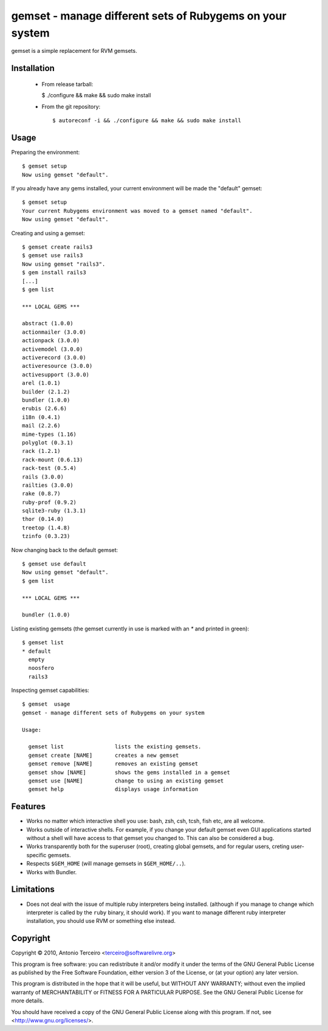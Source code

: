 =========================================================
gemset - manage different sets of Rubygems on your system
=========================================================

gemset is a simple replacement for RVM gemsets.

Installation
------------
  * From release tarball:

    $ ./configure && make && sudo make install

  * From the git repository::

    $ autoreconf -i && ./configure && make && sudo make install

Usage
-----

Preparing the environment::

  $ gemset setup
  Now using gemset "default".

If you already have any gems installed, your current environment will be
made the "default" gemset::

  $ gemset setup
  Your current Rubygems environment was moved to a gemset named "default".
  Now using gemset "default".

Creating and using a gemset::

  $ gemset create rails3
  $ gemset use rails3
  Now using gemset "rails3".
  $ gem install rails3
  [...]
  $ gem list

  *** LOCAL GEMS ***

  abstract (1.0.0)
  actionmailer (3.0.0)
  actionpack (3.0.0)
  activemodel (3.0.0)
  activerecord (3.0.0)
  activeresource (3.0.0)
  activesupport (3.0.0)
  arel (1.0.1)
  builder (2.1.2)
  bundler (1.0.0)
  erubis (2.6.6)
  i18n (0.4.1)
  mail (2.2.6)
  mime-types (1.16)
  polyglot (0.3.1)
  rack (1.2.1)
  rack-mount (0.6.13)
  rack-test (0.5.4)
  rails (3.0.0)
  railties (3.0.0)
  rake (0.8.7)
  ruby-prof (0.9.2)
  sqlite3-ruby (1.3.1)
  thor (0.14.0)
  treetop (1.4.8)
  tzinfo (0.3.23)

Now changing back to the default gemset::

  $ gemset use default
  Now using gemset "default".
  $ gem list

  *** LOCAL GEMS ***

  bundler (1.0.0)

Listing existing gemsets (the gemset currently in use is marked with an
`*` and printed in green)::

  $ gemset list
  * default
    empty
    noosfero
    rails3

Inspecting gemset capabilities::

  $ gemset  usage
  gemset - manage different sets of Rubygems on your system

  Usage:

    gemset list                lists the existing gemsets.
    gemset create [NAME]       creates a new gemset
    gemset remove [NAME]       removes an existing gemset
    gemset show [NAME]         shows the gems installed in a gemset
    gemset use [NAME]          change to using an existing gemset
    gemset help                displays usage information

Features
--------

* Works no matter which interactive shell you use: bash, zsh, csh, tcsh,
  fish etc, are all welcome.
* Works outside of interactive shells. For example, if you change your
  default gemset even GUI applications started without a shell will have
  access to that gemset you changed to. This can also be considered a
  bug.
* Works transparently both for the superuser (root), creating global
  gemsets, and for regular users, creting user-specific gemsets.
* Respects ``$GEM_HOME`` (will manage gemsets in ``$GEM_HOME/..``).
* Works with Bundler.

Limitations
-----------

* Does not deal with the issue of multiple ruby interpreters being
  installed. (although if you manage to change which interpreter is
  called by the ``ruby`` binary, it should work). If you want to manage
  different ruby interpreter installation, you should use RVM or
  something else instead.

Copyright
---------

Copyright © 2010, Antonio Terceiro <terceiro@softwarelivre.org>

This program is free software: you can redistribute it and/or modify
it under the terms of the GNU General Public License as published by
the Free Software Foundation, either version 3 of the License, or
(at your option) any later version.

This program is distributed in the hope that it will be useful,
but WITHOUT ANY WARRANTY; without even the implied warranty of
MERCHANTABILITY or FITNESS FOR A PARTICULAR PURPOSE.  See the
GNU General Public License for more details.

You should have received a copy of the GNU General Public License
along with this program.  If not, see <http://www.gnu.org/licenses/>.
